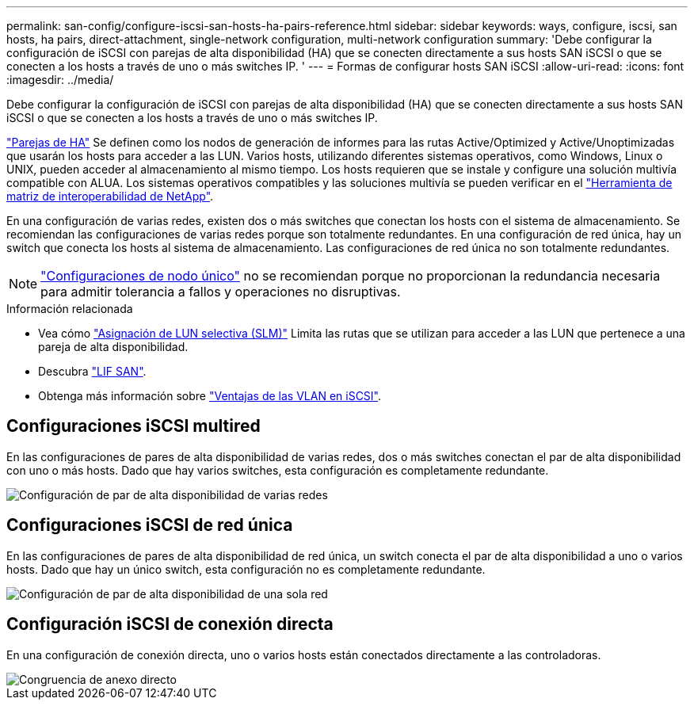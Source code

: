 ---
permalink: san-config/configure-iscsi-san-hosts-ha-pairs-reference.html 
sidebar: sidebar 
keywords: ways, configure, iscsi, san hosts, ha pairs, direct-attachment, single-network configuration, multi-network configuration 
summary: 'Debe configurar la configuración de iSCSI con parejas de alta disponibilidad (HA) que se conecten directamente a sus hosts SAN iSCSI o que se conecten a los hosts a través de uno o más switches IP.  ' 
---
= Formas de configurar hosts SAN iSCSI
:allow-uri-read: 
:icons: font
:imagesdir: ../media/


[role="lead"]
Debe configurar la configuración de iSCSI con parejas de alta disponibilidad (HA) que se conecten directamente a sus hosts SAN iSCSI o que se conecten a los hosts a través de uno o más switches IP.

link:../concepts/high-availability-pairs-concept.html["Parejas de HA"] Se definen como los nodos de generación de informes para las rutas Active/Optimized y Active/Unoptimizadas que usarán los hosts para acceder a las LUN. Varios hosts, utilizando diferentes sistemas operativos, como Windows, Linux o UNIX, pueden acceder al almacenamiento al mismo tiempo.  Los hosts requieren que se instale y configure una solución multivía compatible con ALUA. Los sistemas operativos compatibles y las soluciones multivía se pueden verificar en el link:https://mysupport.netapp.com/matrix["Herramienta de matriz de interoperabilidad de NetApp"^].

En una configuración de varias redes, existen dos o más switches que conectan los hosts con el sistema de almacenamiento.  Se recomiendan las configuraciones de varias redes porque son totalmente redundantes.  En una configuración de red única, hay un switch que conecta los hosts al sistema de almacenamiento.  Las configuraciones de red única no son totalmente redundantes.

[NOTE]
====
link:../system-admin/single-node-clusters.html["Configuraciones de nodo único"] no se recomiendan porque no proporcionan la redundancia necesaria para admitir tolerancia a fallos y operaciones no disruptivas.

====
.Información relacionada
* Vea cómo link:san-admin/selective-lun-map-concept.html#determine-whether-slm-is-enabled-on-a-lun-map["Asignación de LUN selectiva (SLM)"] Limita las rutas que se utilizan para acceder a las LUN que pertenece a una pareja de alta disponibilidad.
* Descubra link:../san-admin/manage-lifs-all-san-protocols-concept.html["LIF SAN"].
* Obtenga más información sobre link:/benefits-vlans-iscsi-concept.html["Ventajas de las VLAN en iSCSI"].




== Configuraciones iSCSI multired

En las configuraciones de pares de alta disponibilidad de varias redes, dos o más switches conectan el par de alta disponibilidad con uno o más hosts. Dado que hay varios switches, esta configuración es completamente redundante.

image::../media/scrn-en-drw-iscsi-dual.gif[Configuración de par de alta disponibilidad de varias redes]



== Configuraciones iSCSI de red única

En las configuraciones de pares de alta disponibilidad de red única, un switch conecta el par de alta disponibilidad a uno o varios hosts. Dado que hay un único switch, esta configuración no es completamente redundante.

image::../media/scrn-en-drw-iscsi-single.gif[Configuración de par de alta disponibilidad de una sola red]



== Configuración iSCSI de conexión directa

En una configuración de conexión directa, uno o varios hosts están conectados directamente a las controladoras.

image::../media/dual-host-dual-controller.gif[Congruencia de anexo directo]
